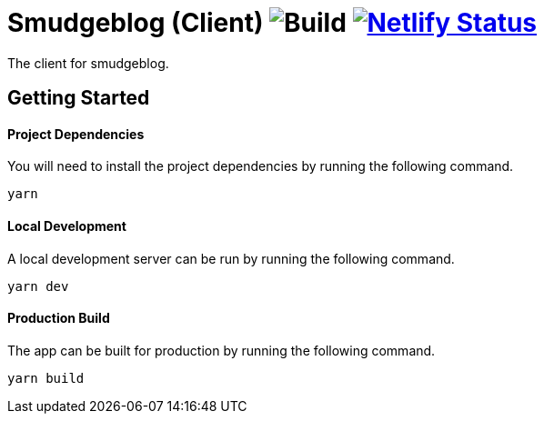 = Smudgeblog (Client) image:https://github.com/smudger/blog-client/workflows/CI/badge.svg?branch=master["Build"] image:https://api.netlify.com/api/v1/badges/acb676a2-562b-473d-81c9-65238b65e429/deploy-status["Netlify Status", link="https://app.netlify.com/sites/smudgeblog/deploys"]

The client for smudgeblog.

== Getting Started

==== Project Dependencies

You will need to install the project dependencies by running the following command.

[source,sh]
yarn

==== Local Development

A local development server can be run by running the following command.

[source,sh]
yarn dev

==== Production Build

The app can be built for production by running the following command.

[source,sh]
yarn build
